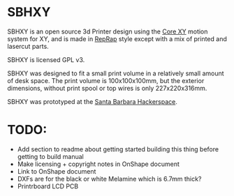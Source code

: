 * SBHXY
SBHXY is an open source 3d Printer design using the [[http://corexy.com][Core XY]] motion system for XY, and is made in [[http://reprap.org][RepRap]] style except with a mix of printed and lasercut parts.

[[./images/SBHXY.png]]

SBHXY is licensed GPL v3.

SBHXY was designed to fit a small print volume in a relatively small amount of desk space. The print volume is 100x100x100mm, but the exterior dimensions, without print spool or top wires is only 227x220x316mm.

SBHXY was prototyped at the [[http://sbhackerspace.com][Santa Barbara Hackerspace]].

* TODO:
 - Add section to readme about getting started building this thing before getting to build manual
 - Make licensing + copyright notes in OnShape document
 - Link to OnShape document
 - DXFs are for the black or white Melamine which is 6.7mm thick?
 - Printrboard LCD PCB

